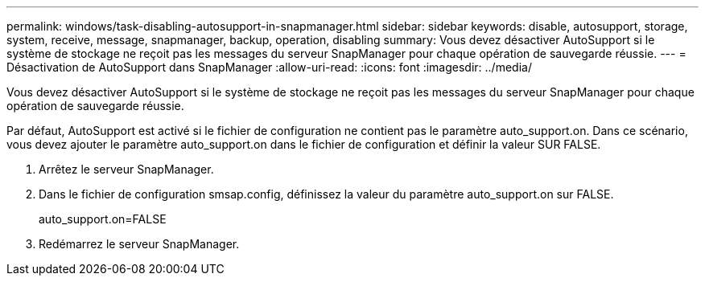 ---
permalink: windows/task-disabling-autosupport-in-snapmanager.html 
sidebar: sidebar 
keywords: disable, autosupport, storage, system, receive, message, snapmanager, backup, operation, disabling 
summary: Vous devez désactiver AutoSupport si le système de stockage ne reçoit pas les messages du serveur SnapManager pour chaque opération de sauvegarde réussie. 
---
= Désactivation de AutoSupport dans SnapManager
:allow-uri-read: 
:icons: font
:imagesdir: ../media/


[role="lead"]
Vous devez désactiver AutoSupport si le système de stockage ne reçoit pas les messages du serveur SnapManager pour chaque opération de sauvegarde réussie.

Par défaut, AutoSupport est activé si le fichier de configuration ne contient pas le paramètre auto_support.on. Dans ce scénario, vous devez ajouter le paramètre auto_support.on dans le fichier de configuration et définir la valeur SUR FALSE.

. Arrêtez le serveur SnapManager.
. Dans le fichier de configuration smsap.config, définissez la valeur du paramètre auto_support.on sur FALSE.
+
auto_support.on=FALSE

. Redémarrez le serveur SnapManager.

